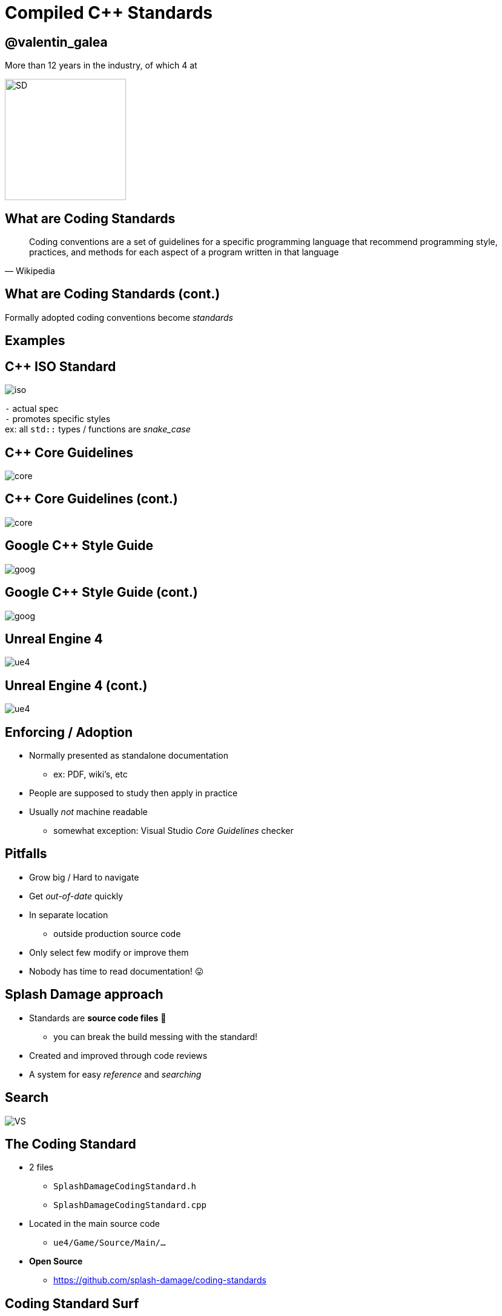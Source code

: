 = Compiled *C++* Standards
:revealjs_theme: black
:revealjs_transition: fade
:revealjs_controls: true
:revealjs_progress: true
:revealjs_slideNumber: true
:revealjs_history: true
:revealjs_overview: true
:revealjs_fragments: true
:source-highlighter: highlightjs
:customcss: main.css
:imagesdir: img

== @valentin_galea

More than 12 years in the industry, of which 4 at

image::SD/SD-logo-white-orange.svg[SD, 200, 200]


== What are Coding Standards
[quote, Wikipedia]
Coding conventions are a set of guidelines for a specific programming language that recommend programming style, practices, and methods for each aspect of a program written in that language


== What are Coding Standards (cont.)
Formally adopted coding conventions become _standards_


== Examples


== C++ ISO Standard
image::examples/iso.png[iso, float="right"]

`-` actual spec +
`-` promotes specific styles +
ex: all `std::` types / functions are _snake_case_


== C++ Core Guidelines
image::examples/core_guide_1.png[core]

== C++ Core Guidelines (cont.)
image::examples/core_guide_2.png[core]


== Google C++ Style Guide
image::examples/google_1.png[goog]

== Google C++ Style Guide (cont.)
image::examples/google_2.png[goog]


== Unreal Engine 4
image::examples/ue4_1.png[ue4]

== Unreal Engine 4 (cont.)
image::examples/ue4_2.png[ue4]


== Enforcing / Adoption
[.step]
- Normally presented as standalone documentation
  * ex: PDF, wiki's, etc
- People are supposed to study then apply in practice
- Usually _not_ machine readable
  * somewhat exception: Visual Studio _Core Guidelines_ checker


== Pitfalls
[.step]
- Grow big / Hard to navigate
- Get _out-of-date_ quickly
- In separate location
  * outside production source code
- Only select few modify or improve them
- Nobody has time to read documentation! 😛


== Splash Damage approach
[.step]
- Standards are **source code files** 📑
  * you can break the build messing with the standard!
- Created and improved through code reviews
- A system for easy _reference_ and _searching_


[%notitle]
== Search
image:code-std/vs-standards-open.gif[VS]


== The Coding Standard
[.step]
- 2 files
  * `SplashDamageCodingStandard.h`
  * `SplashDamageCodingStandard.cpp`
- Located in the main source code
  * `ue4/Game/Source/Main/...`
- *Open Source*
  * https://github.com/splash-damage/coding-standards


[state=no_list_decor]
[%notitle, background-iframe="surf_std/index.html#1"]
== Coding Standard Surf
[%step]
- {nbsp}
- {nbsp}
- {nbsp}
- {nbsp}
- {nbsp}
- {nbsp}
- {nbsp}
- {nbsp}
- {nbsp}
- {nbsp}
- {nbsp}


== Usage
Applied via code reviews

image::code-std/review-1.png[code review pic]


== Usage (continued)
Takes the pressure off from feeling judgemental

image::code-std/review-2.png[code review pic]


== Modify and *Improve*
- The standard itself is changed though reviews sent to the whole team
- If enough up-votes → the proposal gets submitted


== Unintended Consequences
[.step]
- image:code-std/coding-actor.png[ue4 coding actor]


== Sections Walkthrough
[.step]
- More architectural than strict rule-sets
- Mostly *Unreal Engine 4* focused rather than `std::`
- Try to cater to all experience levels
  * from _Juniors_ to _Principals_


[state=no_list_decor]
[%notitle, background-iframe="surf_std_layout/index.html#1"]
== Surf: Layout


[state=no_list_decor]
[%notitle, background-iframe="surf_std_braces/index.html#1"]
== Surf: Braces
[%step]
- {nbsp}
- {nbsp}


== Automation
[%step]
- Layout style can be enforced with tools
- We do offer `clang-format` support
- We don't enforce it
  * prefer to use as teaching material

[state=no_list_decor]
[%notitle, background-iframe="surf_std_auto/index.html#1"]
== Surf: auto
[%step]
- {nbsp}
- {nbsp}
- {nbsp}
- {nbsp}
- {nbsp}


[state=no_list_decor]
[%notitle, background-iframe="surf_std_lambda/index.html#1"]
== Surf: Lambda
[%step]
- {nbsp}
- {nbsp}
- {nbsp}
- {nbsp}


[state=no_list_decor]
[%notitle, background-iframe="surf_std_memory/index.html#1"]
== Surf: Memory
[%step]
- {nbsp}
- {nbsp}
- {nbsp}
- {nbsp}
- {nbsp}


== Adoption
[.step]
- *Splash Damage* has multiple projects ongoing
- Originally standard was created in one project
  * really took off
  * people embraced the idea & spirit
- How to distribute to all?


== Obstacles
[.step]
- Each project is unique in challenges
- Differences across
- -> Version of UE4
- -> servers and repositories
- -> contracts and legal


== Solution
[.step]
- Move to 'outside' - *GITHUB*
- Open Source under permissive licence
  * BSD 3-clause
- Small core of maintainers across projects
  * image:sd-team.png[]


== Solution: *Core Team*
[.step]
- Share multiple responsibilities
- Discusses major changes
- Reviews and approves `PR` 's
- Integrates latest into own project


== Solution: *Ambassadors*
[.step]
- Interested people from projects
- Spread awareness of standard
- Call it in reviews, encourage use throughout
- Meet with Core Team 
- add `PR` 's


== Conclusion
[listing]
                           Projects
                       /              \
                      /                \
                  Core Team         Ambassadors
                      \                /
                       \              /
                       github/standards


== Future
[.step]
- More avenues for teaching / advocacy / adoption
- Styling can be checked by tools
  * `clang format` etc
- Techniques... harder
  * machine learning from commits?


[%notitle]
== The End
*@valentin_galea*

We're hiring!

image::SD/SD-logo-white-orange.svg[SD, width="256" height="256"]

https://github.com/splash-damage/coding-standards[github.com/splash-damage]

https://www.splashdamage.com/careers/[splashdamage.com/careers]


== Attribution
All images and material (C) Splash Damage
